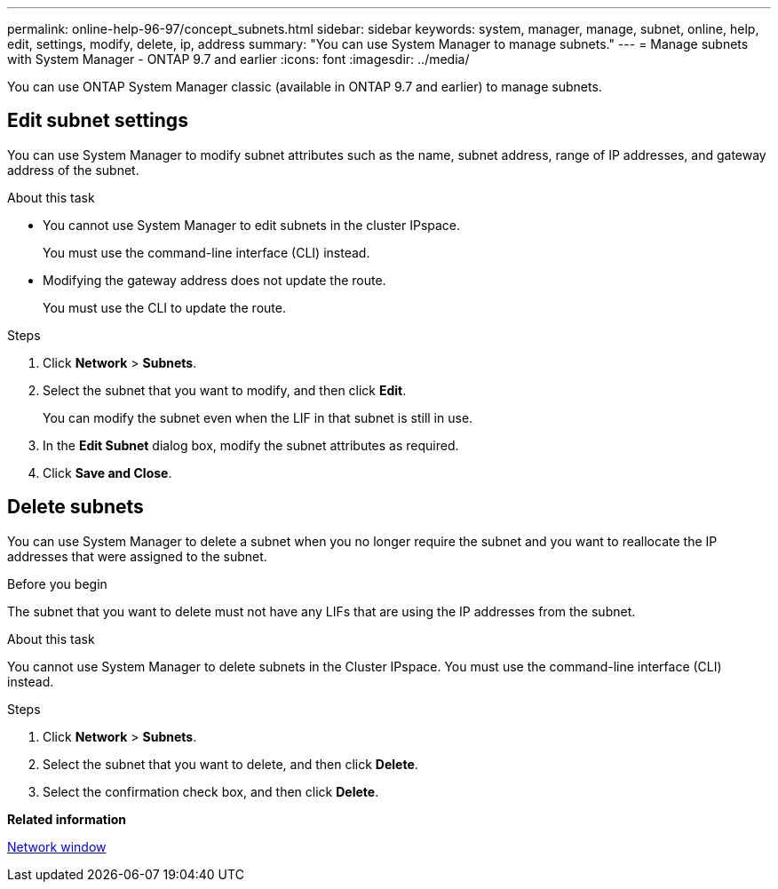 ---
permalink: online-help-96-97/concept_subnets.html
sidebar: sidebar
keywords: system, manager, manage, subnet, online, help, edit, settings, modify, delete, ip, address
summary: "You can use System Manager to manage subnets."
---
= Manage subnets with System Manager - ONTAP 9.7 and earlier
:icons: font
:imagesdir: ../media/

[.lead]
You can use ONTAP System Manager classic (available in ONTAP 9.7 and earlier) to manage subnets.

== Edit subnet settings

You can use System Manager to modify subnet attributes such as the name, subnet address, range of IP addresses, and gateway address of the subnet.

.About this task

* You cannot use System Manager to edit subnets in the cluster IPspace.
+
You must use the command-line interface (CLI) instead.

* Modifying the gateway address does not update the route.
+
You must use the CLI to update the route.

.Steps

. Click *Network* > *Subnets*.
. Select the subnet that you want to modify, and then click *Edit*.
+
You can modify the subnet even when the LIF in that subnet is still in use.

. In the *Edit Subnet* dialog box, modify the subnet attributes as required.
. Click *Save and Close*.


== Delete subnets

You can use System Manager to delete a subnet when you no longer require the subnet and you want to reallocate the IP addresses that were assigned to the subnet.

.Before you begin

The subnet that you want to delete must not have any LIFs that are using the IP addresses from the subnet.

.About this task

You cannot use System Manager to delete subnets in the Cluster IPspace. You must use the command-line interface (CLI) instead.

.Steps

. Click *Network* > *Subnets*.
. Select the subnet that you want to delete, and then click *Delete*.
. Select the confirmation check box, and then click *Delete*.

*Related information*

xref:reference_network_window.adoc[Network window]

// 2021-12-10, Created by Aoife, sm-classic rework
